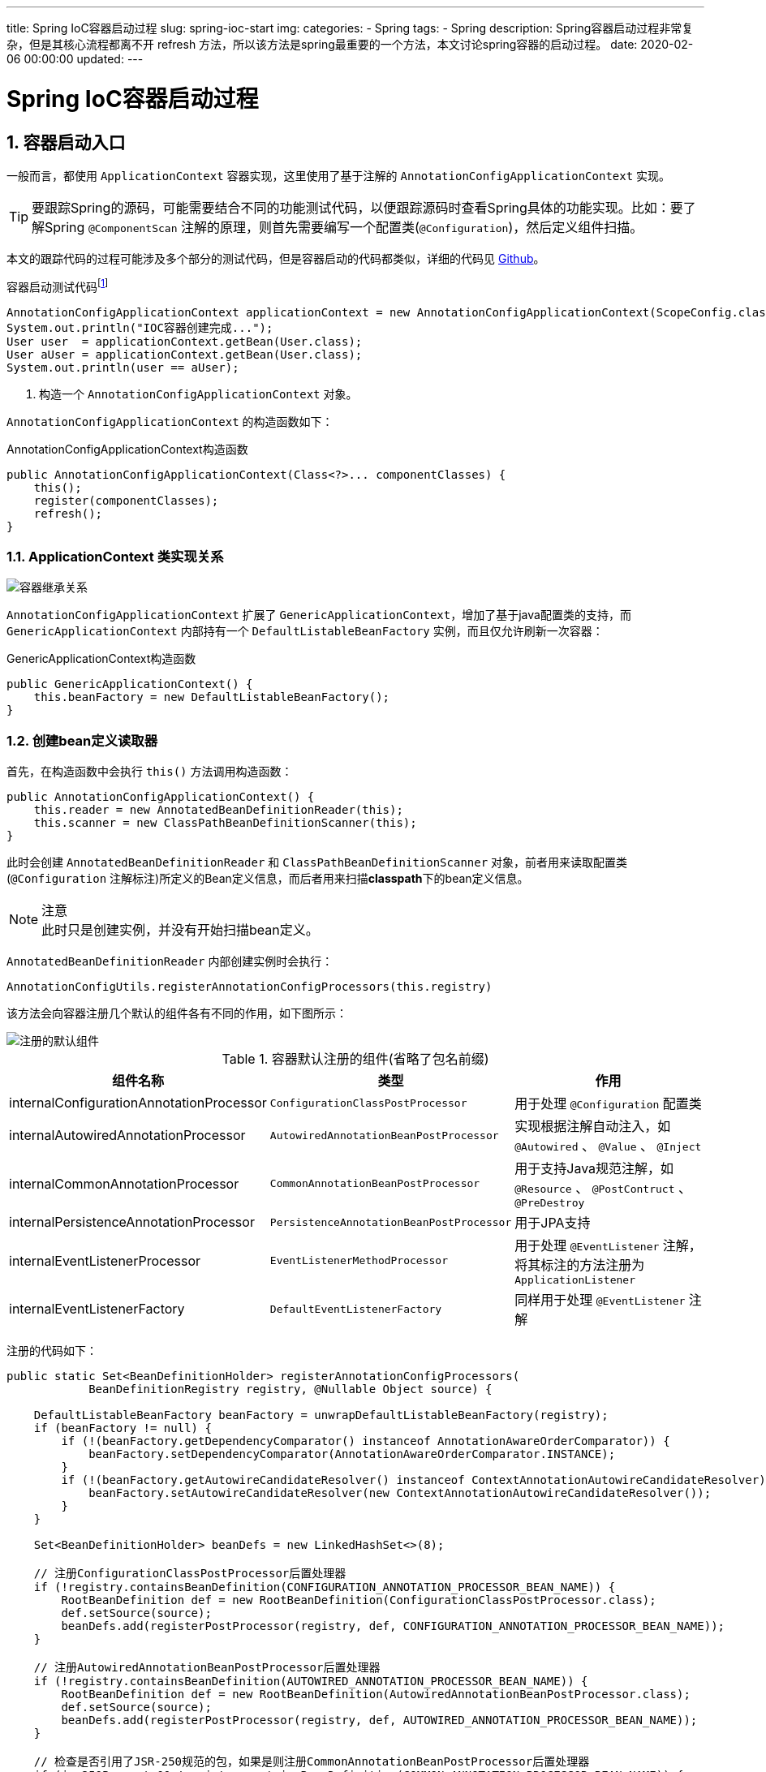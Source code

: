 ---
title: Spring IoC容器启动过程
slug: spring-ioc-start
img:
categories:
  - Spring
tags:
  - Spring
description: Spring容器启动过程非常复杂，但是其核心流程都离不开 refresh 方法，所以该方法是spring最重要的一个方法，本文讨论spring容器的启动过程。
date: 2020-02-06 00:00:00
updated:
---

[[spring-ioc-start]]
= Spring IoC容器启动过程
:key_word: Spring,容器,启动流程,源码,Context
:Author: belonk.com belonk@126.com
:Date: 2020-05-04
:Revision: 1.0
:website: https://belonk.com
:toc:
:toclevels: 4
:toc-title: 目录
:icons: font
:numbered:
:doctype: article
:encoding: utf-8
:imagesdir:
:tabsize: 4

[[entry-where-ioc-start]]
== 容器启动入口

一般而言，都使用 `ApplicationContext` 容器实现，这里使用了基于注解的 `AnnotationConfigApplicationContext` 实现。

[TIP]
要跟踪Spring的源码，可能需要结合不同的功能测试代码，以便跟踪源码时查看Spring具体的功能实现。比如：要了解Spring `@ComponentScan` 注解的原理，则首先需要编写一个配置类(`@Configuration`)，然后定义组件扫描。

本文的跟踪代码的过程可能涉及多个部分的测试代码，但是容器启动的代码都类似，详细的代码见 https://github.com/belonk/spring5-demo[Github]。

.容器启动测试代码footnote:[本文实例代码见<https://github.com/hankmor/spring5-demo,github>]
[source,java]
----
AnnotationConfigApplicationContext applicationContext = new AnnotationConfigApplicationContext(ScopeConfig.class); // <1>
System.out.println("IOC容器创建完成...");
User user  = applicationContext.getBean(User.class);
User aUser = applicationContext.getBean(User.class);
System.out.println(user == aUser);
----
<1> 构造一个 `AnnotationConfigApplicationContext` 对象。

`AnnotationConfigApplicationContext` 的构造函数如下：

.AnnotationConfigApplicationContext构造函数
[source,java]
----
public AnnotationConfigApplicationContext(Class<?>... componentClasses) {
	this();
	register(componentClasses);
	refresh();
}
----

[[ioc-class]]
=== ApplicationContext 类实现关系

image::/images/spring/image-20200505103717051.png[容器继承关系]

`AnnotationConfigApplicationContext` 扩展了 `GenericApplicationContext`，增加了基于java配置类的支持，而 `GenericApplicationContext` 内部持有一个 `DefaultListableBeanFactory` 实例，而且仅允许刷新一次容器：

.GenericApplicationContext构造函数
[source,java]
----
public GenericApplicationContext() {
	this.beanFactory = new DefaultListableBeanFactory();
}
----

[#create-bean-definition-reader]
=== 创建bean定义读取器

首先，在构造函数中会执行 `this()` 方法调用构造函数：

[source,java]
----
public AnnotationConfigApplicationContext() {
	this.reader = new AnnotatedBeanDefinitionReader(this);
	this.scanner = new ClassPathBeanDefinitionScanner(this);
}
----

此时会创建 `AnnotatedBeanDefinitionReader` 和 `ClassPathBeanDefinitionScanner` 对象，前者用来读取配置类(`@Configuration` 注解标注)所定义的Bean定义信息，而后者用来扫描**classpath**下的bean定义信息。

[NOTE]
.注意
此时只是创建实例，并没有开始扫描bean定义。

`AnnotatedBeanDefinitionReader` 内部创建实例时会执行：

[source,java]
----
AnnotationConfigUtils.registerAnnotationConfigProcessors(this.registry)
----

该方法会向容器注册几个默认的组件各有不同的作用，如下图所示：

image::/images/spring/image-20200504135504294.png[注册的默认组件]

[width="100%",cols="1,1,2",options="header"]
.容器默认注册的组件(省略了包名前缀)
|===
|组件名称|类型|作用

|internalConfigurationAnnotationProcessor
|`ConfigurationClassPostProcessor`
|用于处理 `@Configuration` 配置类

|internalAutowiredAnnotationProcessor
|`AutowiredAnnotationBeanPostProcessor`
|实现根据注解自动注入，如 `@Autowired` 、 `@Value` 、 `@Inject`

|internalCommonAnnotationProcessor
|`CommonAnnotationBeanPostProcessor`
|用于支持Java规范注解，如 `@Resource` 、 `@PostContruct` 、 `@PreDestroy`

|internalPersistenceAnnotationProcessor
|`PersistenceAnnotationBeanPostProcessor`
|用于JPA支持

|internalEventListenerProcessor
|`EventListenerMethodProcessor`
|用于处理 `@EventListener` 注解，将其标注的方法注册为 `ApplicationListener`

|internalEventListenerFactory
|`DefaultEventListenerFactory`
|同样用于处理 `@EventListener` 注解
|===

注册的代码如下：

[source,java]
----
public static Set<BeanDefinitionHolder> registerAnnotationConfigProcessors(
			BeanDefinitionRegistry registry, @Nullable Object source) {

	DefaultListableBeanFactory beanFactory = unwrapDefaultListableBeanFactory(registry);
	if (beanFactory != null) {
		if (!(beanFactory.getDependencyComparator() instanceof AnnotationAwareOrderComparator)) {
			beanFactory.setDependencyComparator(AnnotationAwareOrderComparator.INSTANCE);
		}
		if (!(beanFactory.getAutowireCandidateResolver() instanceof ContextAnnotationAutowireCandidateResolver)) {
			beanFactory.setAutowireCandidateResolver(new ContextAnnotationAutowireCandidateResolver());
		}
	}

	Set<BeanDefinitionHolder> beanDefs = new LinkedHashSet<>(8);

	// 注册ConfigurationClassPostProcessor后置处理器
	if (!registry.containsBeanDefinition(CONFIGURATION_ANNOTATION_PROCESSOR_BEAN_NAME)) {
		RootBeanDefinition def = new RootBeanDefinition(ConfigurationClassPostProcessor.class);
		def.setSource(source);
		beanDefs.add(registerPostProcessor(registry, def, CONFIGURATION_ANNOTATION_PROCESSOR_BEAN_NAME));
	}

	// 注册AutowiredAnnotationBeanPostProcessor后置处理器
	if (!registry.containsBeanDefinition(AUTOWIRED_ANNOTATION_PROCESSOR_BEAN_NAME)) {
		RootBeanDefinition def = new RootBeanDefinition(AutowiredAnnotationBeanPostProcessor.class);
		def.setSource(source);
		beanDefs.add(registerPostProcessor(registry, def, AUTOWIRED_ANNOTATION_PROCESSOR_BEAN_NAME));
	}

	// 检查是否引用了JSR-250规范的包，如果是则注册CommonAnnotationBeanPostProcessor后置处理器
	if (jsr250Present && !registry.containsBeanDefinition(COMMON_ANNOTATION_PROCESSOR_BEAN_NAME)) {
		RootBeanDefinition def = new RootBeanDefinition(CommonAnnotationBeanPostProcessor.class);
		def.setSource(source);
		beanDefs.add(registerPostProcessor(registry, def, COMMON_ANNOTATION_PROCESSOR_BEAN_NAME));
	}

	// 检查是否引用了JPA相关的组件，如果是则注册PersistenceAnnotationBeanPostProcessor后置处理器
	if (jpaPresent && !registry.containsBeanDefinition(PERSISTENCE_ANNOTATION_PROCESSOR_BEAN_NAME)) {
		RootBeanDefinition def = new RootBeanDefinition();
		try {
			def.setBeanClass(ClassUtils.forName(PERSISTENCE_ANNOTATION_PROCESSOR_CLASS_NAME,
					AnnotationConfigUtils.class.getClassLoader()));
		}
		catch (ClassNotFoundException ex) {
			throw new IllegalStateException(
					"Cannot load optional framework class: " + PERSISTENCE_ANNOTATION_PROCESSOR_CLASS_NAME, ex);
		}
		def.setSource(source);
		beanDefs.add(registerPostProcessor(registry, def, PERSISTENCE_ANNOTATION_PROCESSOR_BEAN_NAME));
	}

	// 注册EventListenerMethodProcessor后置处理器
	if (!registry.containsBeanDefinition(EVENT_LISTENER_PROCESSOR_BEAN_NAME)) {
		RootBeanDefinition def = new RootBeanDefinition(EventListenerMethodProcessor.class);
		def.setSource(source);
		beanDefs.add(registerPostProcessor(registry, def, EVENT_LISTENER_PROCESSOR_BEAN_NAME));
	}

	// 注册DefaultEventListenerFactory组件
	if (!registry.containsBeanDefinition(EVENT_LISTENER_FACTORY_BEAN_NAME)) {
		RootBeanDefinition def = new RootBeanDefinition(DefaultEventListenerFactory.class);
		def.setSource(source);
		beanDefs.add(registerPostProcessor(registry, def, EVENT_LISTENER_FACTORY_BEAN_NAME));
	}

	return beanDefs;
}
----

[[register-configuration-class]]
=== 注册配置类

方法执行完成后，会调用 `register(componentClasses)` 向 `AnnotatedBeanDefinitionReader` 注册配置类：

[source,java]
----
public void register(Class<?>... componentClasses) {
	for (Class<?> componentClass : componentClasses) {
        // 注册配置bean
		registerBean(componentClass);
	}
}
----

这里是循环调用 `registerBean` 方法，最终会执行如下方法：

[source,java]
----
private <T> void doRegisterBean(Class<T> beanClass, @Nullable String name,
			@Nullable Class<? extends Annotation>[] qualifiers, @Nullable Supplier<T> supplier,
			@Nullable BeanDefinitionCustomizer[] customizers) {
	// 创建带注解元数据的Bean定义对象，能够获取所注册配置类上的注解信息
    AnnotatedGenericBeanDefinition abd = new AnnotatedGenericBeanDefinition(beanClass);
    if (this.conditionEvaluator.shouldSkip(abd.getMetadata())) {
        return;
    }

    abd.setInstanceSupplier(supplier);
    // 获取配置类的@Scope注解定义，默认是单例的
    ScopeMetadata scopeMetadata = this.scopeMetadataResolver.resolveScopeMetadata(abd);
    abd.setScope(scopeMetadata.getScopeName());
    // 生成配置类bean名称，内部的逻辑是：没有定义bean名称，则按照类名首字母小写作为bean名称
    String beanName = (name != null ? name : this.beanNameGenerator.generateBeanName(abd, this.registry));
	// 处理通用注解，放到AnnotatedGenericBeanDefinition对象上，如：@Lazy、@Primary、@DependsOn等
    AnnotationConfigUtils.processCommonDefinitionAnnotations(abd);
    if (qualifiers != null) {
        for (Class<? extends Annotation> qualifier : qualifiers) {
            if (Primary.class == qualifier) {
                abd.setPrimary(true);
            }
            else if (Lazy.class == qualifier) {
                abd.setLazyInit(true);
            }
            else {
                abd.addQualifier(new AutowireCandidateQualifier(qualifier));
            }
        }
    }
    if (customizers != null) {
        for (BeanDefinitionCustomizer customizer : customizers) {
            customizer.customize(abd);
        }
    }

    BeanDefinitionHolder definitionHolder = new BeanDefinitionHolder(abd, beanName);
    // 处理@Scope注解的proxyMode属性，检查是否设置了代理，设置了则创建代理
    definitionHolder = AnnotationConfigUtils.applyScopedProxyMode(scopeMetadata, definitionHolder, this.registry);
    // 注册bean定义
    BeanDefinitionReaderUtils.registerBeanDefinition(definitionHolder, this.registry);
}
----

可以看到，最终配置类会被注册到 `BeanDefinitionRegistry` 中，通过其 `getBeanDefinitionNames()` 可以获取注册的bean名称。

=== 刷新容器

配置类注册完成后，接下来，调用 `refresh()` 方法刷新容器。 `refresh()` 是Spring容器启动时最重要的一个方法，内部流程也非常复杂。 `refresh()` 方法执行完成后，Spring容器就已经成功启动了。接下来，我们需要重点分析它。

[[refresh-container]]
== 刷新容器

开始刷新容器调用的是 `refresh()` 方法，该方法在父类 `AbstractApplicationContext` 中，其代码如下：

[source,java]
----
public void refresh() throws BeansException, IllegalStateException {
	synchronized (this.startupShutdownMonitor) {
		// 刷新前环境准备，包括设置启动日期、容器active激活标记、初始化一些property配置等
		prepareRefresh();
		// 刷新内部持有的BeanFactory
		ConfigurableListableBeanFactory beanFactory = obtainFreshBeanFactory();
		// 准备BeanFactory
		prepareBeanFactory(beanFactory);
		try {
			// 对BeanFactory进行后置处理
			postProcessBeanFactory(beanFactory);
			// 调用BeanFactoryPostProcessor
			invokeBeanFactoryPostProcessors(beanFactory);
			// 注册BeanPostProcessor
			registerBeanPostProcessors(beanFactory);
			// 初始化消息源
			initMessageSource();
			// 初始化事件组播器
			initApplicationEventMulticaster();
			// 初始化剩余还未初始化的bean
			onRefresh();
			// 注册监听器
			registerListeners();
			// 实例化所有非延迟加载的单例bean
			finishBeanFactoryInitialization(beanFactory);
			// 完成刷新
			finishRefresh();
		}
		catch (BeansException ex) {
			if (logger.isWarnEnabled()) {
				logger.warn("Exception encountered during context initialization - " +
						"cancelling refresh attempt: " + ex);
			}
			// 销毁已经创建的单例bean
			destroyBeans();
			// 重置active标记
			cancelRefresh(ex);
			throw ex;
		}
		finally {
			// 重置元数据缓存
			resetCommonCaches();
		}
	}
}
----

[[prepare-refresh]]
=== 准备刷新

首先会调用 `prepareRefresh()` 方法，主要做一些刷新前准备工作，包括设置启动时间、激活和关闭标记、初始化property占位符、验证标记了required的property等。

[source,java]
----
protected void prepareRefresh() {
	// 时间、激活/关闭标记设置
	this.startupDate = System.currentTimeMillis();
	this.closed.set(false);
	this.active.set(true);

	if (logger.isDebugEnabled()) {
		if (logger.isTraceEnabled()) {
			logger.trace("Refreshing " + this);
		}
		else {
			logger.debug("Refreshing " + getDisplayName());
		}
	}

	// 初始化带placeholder的property
	initPropertySources();

	// 验证标记了required的property是否可解析
	getEnvironment().validateRequiredProperties();

	// Store pre-refresh ApplicationListeners...
	if (this.earlyApplicationListeners == null) {
		this.earlyApplicationListeners = new LinkedHashSet<>(this.applicationListeners);
	}
	else {
		// Reset local application listeners to pre-refresh state.
		this.applicationListeners.clear();
		this.applicationListeners.addAll(this.earlyApplicationListeners);
	}

	// Allow for the collection of early ApplicationEvents,
	// to be published once the multicaster is available...
	this.earlyApplicationEvents = new LinkedHashSet<>();
}
----

[[obtain-bean-factory]]
=== 获取BeanFactory

执行下边这行代码来刷新容器持有的BeanFactory，并将其获取：

[source,java]
----
ConfigurableListableBeanFactory beanFactory = obtainFreshBeanFactory();
----

其内部代码如下：

[source,java]
----
protected ConfigurableListableBeanFactory obtainFreshBeanFactory() {
	// 抽象方法，交给子类刷新BeanFactory
    refreshBeanFactory();
    // 返回当前持有的BeanFactory
	return getBeanFactory();
}
----

`refreshBeanFactory()` 方法在子类 `GenericApplicationContext` 中完成：

[source,java]
----
protected final void refreshBeanFactory() throws IllegalStateException {
    // 检查容器是否已经刷新，未刷新则设置为true，已刷新则抛出异常
    if (!this.refreshed.compareAndSet(false, true)) {
        throw new IllegalStateException(
            "GenericApplicationContext does not support multiple refresh attempts: just call 'refresh' once");
    }
    // 设置序列化ID
    this.beanFactory.setSerializationId(getId());
}
----

首先检查 `refreshed` 标记，即判断容器是否已经刷新，刷新了则会抛出异常，因为 `GenericApplicationContext` 仅允许刷新一次；然后给 `BeanFactory` 设置序列化ID。

[[prepare-bean-factory]]
=== 准备BeanFactory

调用方法 `prepareBeanFactory(beanFactory)` 给 `BeanFactory` 做一些初始化配置工作：

[source,java]
----
protected void prepareBeanFactory(ConfigurableListableBeanFactory beanFactory) {
    // 配置类加载器等
    beanFactory.setBeanClassLoader(getClassLoader());
    beanFactory.setBeanExpressionResolver(new StandardBeanExpressionResolver(beanFactory.getBeanClassLoader()));
    beanFactory.addPropertyEditorRegistrar(new ResourceEditorRegistrar(this, getEnvironment()));

    // 配置context回调后置处理器，Spring通过ApplicationContextAwareProcessor可以给应用传递
    // 一些内部组件，如：Environment、ApplicationContext、ResourceLoader等
    beanFactory.addBeanPostProcessor(new ApplicationContextAwareProcessor(this));
    // 配置忽略依赖注入的组件，这些接口需要被实现才能获得相关功能
    beanFactory.ignoreDependencyInterface(EnvironmentAware.class);
    beanFactory.ignoreDependencyInterface(EmbeddedValueResolverAware.class);
    beanFactory.ignoreDependencyInterface(ResourceLoaderAware.class);
    beanFactory.ignoreDependencyInterface(ApplicationEventPublisherAware.class);
    beanFactory.ignoreDependencyInterface(MessageSourceAware.class);
    beanFactory.ignoreDependencyInterface(ApplicationContextAware.class);

    // 注册一些依赖类型和其对应的实例，从而使该类型未申明为Bean也可自动注入
    beanFactory.registerResolvableDependency(BeanFactory.class, beanFactory);
    beanFactory.registerResolvableDependency(ResourceLoader.class, this);
    beanFactory.registerResolvableDependency(ApplicationEventPublisher.class, this);
    beanFactory.registerResolvableDependency(ApplicationContext.class, this);

    // 添加ApplicationListener检测后置处理器，检测事件监听实现类
    beanFactory.addBeanPostProcessor(new ApplicationListenerDetector(this));

    // 添加LoadTimeWeaver后置处理器，用来获取LoadTimeWeaver，即AOP织入器
    if (beanFactory.containsBean(LOAD_TIME_WEAVER_BEAN_NAME)) {
        beanFactory.addBeanPostProcessor(new LoadTimeWeaverAwareProcessor(beanFactory)); // <1>
        beanFactory.setTempClassLoader(new ContextTypeMatchClassLoader(beanFactory.getBeanClassLoader()));
    }

	// 注册几个单例bean，名称分别为environment、systemProperties、systemEnvironment

    // 如果没有Environment bean，则注册，默认创建StandardEnvironment对象，名称为environment
    if (!beanFactory.containsLocalBean(ENVIRONMENT_BEAN_NAME)) {
        beanFactory.registerSingleton(ENVIRONMENT_BEAN_NAME, getEnvironment());
    }
    // 将系统环境属性(System.getProperties())注册为名为systemProperties的bean
    if (!beanFactory.containsLocalBean(SYSTEM_PROPERTIES_BEAN_NAME)) {
        beanFactory.registerSingleton(SYSTEM_PROPERTIES_BEAN_NAME, getEnvironment().getSystemProperties());
    }
    // 将系统环境(System.getenv())注册为名称为systemEnvironment的bean
    if (!beanFactory.containsLocalBean(SYSTEM_ENVIRONMENT_BEAN_NAME)) {
        beanFactory.registerSingleton(SYSTEM_ENVIRONMENT_BEAN_NAME, getEnvironment().getSystemEnvironment());
    }
}
----

<1> `LoadTimeWeaver` 接口定义了为类加载器添加 `ClassFileTransformer` 的抽象，从而实现AOP的类加载期织入(LTW，LoadTimeWeaving)。

[TIP]
.什么是 "类加载期织入？
====
在AOP（面向切面编程）中，"织入"就是将切面应用到目标对象的过程footnote:[AOP的详细介绍请看<<Spring AOP功能详解.adoc#spring-aop-intro,Spring AOP功能详解>>一文]。通过为目标类织入(weaving)切面的方式，实现对目标类功能的增强。按切面被织入到目标类中的时机划分，主要有以下几种:

. 运行期织入 这是最常见的，比如在运行期通过为目标类生成动态代理的方式实现AOP就属于运行期织入，这也是Spring AOP中的默认实现，并且提供了两种创建动态代理的方式:JDK自带的针对接口的动态代理和使用CGLib动态创建子类的方式创建动态代理。

. 编译期织入 使用特殊的编译器在编译期将切面织入目标类，这种比较少见，因为需要特殊的编译器的支持。

. 类加载期织入 通过字节码编辑技术在类加载期将切面织入目标类中，它的核心思想是: 在目标类的class文件*被JVM加载前*，通过自定义类加载器或者类文件转换器(`ClassFileTransformer` 接口实现)将横切逻辑织入到目标类的class文件中，然后将修改后的class文件再交给JVM加载。这种织入方式可以简称为LTW(LoadTimeWeaving)。

可以使用JDK的代理功能访问到JVM的底层组件，然后JVM注册类文件转换器，在类加载时对类文件的字节码进行转换。类文件转换器，即 `java.lang.instrument` 包下的 `ClassFileTransformer` 接口，它是一个代理，实现在JVM加载class之前对其进行转换。

`java.lang.instrument` 包下还有一个接口 `Instrumentation`，它的作用就是将 `ClassFileTransformer` 接口实现添加到JVM内部。然后可以使用JVM的 `-javaagent` 参数在启动时获取JVM内部组件的引用，从而启动class转换。

Spring默认使用动态代理来实现AOP，也支持LTW的方式。更多信息参见<<[x]Spring AOP功能详解.adoc#what-is-ltw, Spring AOP功能详解>>一文。
====

在准备 `BeanFactory` 时，注册了 `ApplicationContextAwareProcessor` 、 `ApplicationListenerDetector` 、 `LoadTimeWeaverAwareProcessor` 三个后置处理器。

准备工作结束后， `BeanFactory` 的初始化工作也完成了。

[IMPORTANT]
弄清楚所注册的后置处理器的作用时机，后文会详细分析！

[[post-process-bean-factory]]
=== 后置处理BeanFactory

准备工作结束后，Spring允许子类实现 `postProcessBeanFactory(beanFactory)` 方法来实现对 `BeanFactory` 的后置处理。例如，`AbstractRefreshableWebApplicationContext` 类实现该方法来添加web所需的一些组件：

[source,java]
----
protected void postProcessBeanFactory(ConfigurableListableBeanFactory beanFactory) {
	beanFactory.addBeanPostProcessor(new ServletContextAwareProcessor(this.servletContext, this.servletConfig));
	beanFactory.ignoreDependencyInterface(ServletContextAware.class);
	beanFactory.ignoreDependencyInterface(ServletConfigAware.class);
	WebApplicationContextUtils.registerWebApplicationScopes(beanFactory, this.servletContext);
	WebApplicationContextUtils.registerEnvironmentBeans(beanFactory, this.servletContext, this.servletConfig);
}
----

这里使用的 `AnnotationConfigApplicationContext` 容器没有实现该方法。

[[invoke-bean-factory-post-processor]]
=== 执行BeanFactoryPostProcessor

`BeanFactoryPostProcessor` 和其子接口 `BeanDefinitionRegistryPostProcessor` 是Spring容器的扩展点。 `BeanFactoryPostProcessor` 是 `BeanFactory` 的后置处理器；在 `BeanFactory` 标准初始化之后调用，来定制和修改 `BeanFactory` 的内容；所有的bean定义已经保存加载到 `BeanFactory` ，但是bean的实例还未创建。而 `BeanDefinitionRegistryPostProcessor`是`BeanFactoryPostProcessor` 的子接口，在所有bean定义信息将要被加载，bean实例还未创建之前回调；优先于 `BeanFactoryPostProcessor` 执行；利用 `BeanDefinitionRegistryPostProcessor` 给容器中再额外添加一些组件。详细内容请看[这里](./06-Spring扩展原理.md#BeanFactoryPostProcessor)。

`BeanDefinitionRegistry` 是Spring的一个基础组件，用来管理 `BeanDefinition` ，即对Bean定义的增删改查操作。详细内容看<</2020/05/06/spring-ioc-container#BeanDefinitionRegistry, 这里>>。

`BeanFactory` 初始化完成后，调用 `invokeBeanFactoryPostProcessors(beanFactory)` 方法来执行所有的 `BeanFactoryPostProcessor`：

[source,java]
----
protected void invokeBeanFactoryPostProcessors(ConfigurableListableBeanFactory beanFactory) {
    // 将BeanFactoryPostProcessor的调用委托给PostProcessorRegistrationDelegate类
    PostProcessorRegistrationDelegate.invokeBeanFactoryPostProcessors(beanFactory, getBeanFactoryPostProcessors());

    // 再次检查tempClassLoader和LoadTimeWeaver
    if (beanFactory.getTempClassLoader() == null && beanFactory.containsBean(LOAD_TIME_WEAVER_BEAN_NAME)) {
        beanFactory.addBeanPostProcessor(new LoadTimeWeaverAwareProcessor(beanFactory));
        beanFactory.setTempClassLoader(new ContextTypeMatchClassLoader(beanFactory.getBeanClassLoader()));
    }
}
----

重点看一下执行 `BeanFactoryPostProcessor` 的逻辑：

[source,java]
----
public static void invokeBeanFactoryPostProcessors(
			ConfigurableListableBeanFactory beanFactory, List<BeanFactoryPostProcessor> beanFactoryPostProcessors) {

    Set<String> processedBeans = new HashSet<>();

    // 判断BeanFactory是否实现了BeanDefinitionRegistry
    if (beanFactory instanceof BeanDefinitionRegistry) {
        BeanDefinitionRegistry registry = (BeanDefinitionRegistry) beanFactory;
        List<BeanFactoryPostProcessor> regularPostProcessors = new ArrayList<>();
        List<BeanDefinitionRegistryPostProcessor> registryProcessors = new ArrayList<>();

		// 处理通过参数传入的BeanFactoryPostProcessor，如果传入的是BeanDefinitionRegistryPostProcessor，
        // 则直接回调其postProcessBeanDefinitionRegistry方法
		// 另外，还按类型分离BeanFactoryPostProcessor到不同的List中
        for (BeanFactoryPostProcessor postProcessor : beanFactoryPostProcessors) {
            if (postProcessor instanceof BeanDefinitionRegistryPostProcessor) {
                BeanDefinitionRegistryPostProcessor registryProcessor =
                    (BeanDefinitionRegistryPostProcessor) postProcessor;
                registryProcessor.postProcessBeanDefinitionRegistry(registry);
                registryProcessors.add(registryProcessor);
            }
            else {
                regularPostProcessors.add(postProcessor);
            }
        }

        // 按照优先级顺序分别处理BeanDefinitionRegistryPostProcessor，PriorityOrdered接口优先于Ordered接口，然后再是剩余的

        List<BeanDefinitionRegistryPostProcessor> currentRegistryProcessors = new ArrayList<>();

        // 首先，处理实现了PriorityOrdered接扣的BeanDefinitionRegistryPostProcessor
		// 这里默认会拿到之前注册的内部组件internalConfigurationAnnotationProcessor
        String[] postProcessorNames =
            beanFactory.getBeanNamesForType(BeanDefinitionRegistryPostProcessor.class, true, false);  // <1>
        for (String ppName : postProcessorNames) {
            if (beanFactory.isTypeMatch(ppName, PriorityOrdered.class)) {
            	// 调用BeanFactory的getBean方法创建并获取BeanDefinitionRegistryPostProcessor的实例
                currentRegistryProcessors.add(beanFactory.getBean(ppName, BeanDefinitionRegistryPostProcessor.class)); // <2>
                processedBeans.add(ppName);
            }
        }
		// 将所有BeanDefinitionRegistryPostProcessor进行排序
        sortPostProcessors(currentRegistryProcessors, beanFactory);
        registryProcessors.addAll(currentRegistryProcessors);
		// 执行BeanDefinitionRegistryPostProcessor后置处理器
        invokeBeanDefinitionRegistryPostProcessors(currentRegistryProcessors, registry); // <3>
        currentRegistryProcessors.clear();

        // 然后，处理实现了Ordered接口的BeanDefinitionRegistryPostProcessor
        postProcessorNames = beanFactory.getBeanNamesForType(BeanDefinitionRegistryPostProcessor.class, true, false);
        for (String ppName : postProcessorNames) {
            if (!processedBeans.contains(ppName) && beanFactory.isTypeMatch(ppName, Ordered.class)) {
                currentRegistryProcessors.add(beanFactory.getBean(ppName, BeanDefinitionRegistryPostProcessor.class));
                processedBeans.add(ppName);
            }
        }
        sortPostProcessors(currentRegistryProcessors, beanFactory);
        registryProcessors.addAll(currentRegistryProcessors);
        invokeBeanDefinitionRegistryPostProcessors(currentRegistryProcessors, registry);
        currentRegistryProcessors.clear();

        // 最后，处理其余的未实现排序的BeanDefinitionRegistryPostProcessors
        boolean reiterate = true;
        while (reiterate) {
            reiterate = false;
            postProcessorNames = beanFactory.getBeanNamesForType(BeanDefinitionRegistryPostProcessor.class, true, false);
            for (String ppName : postProcessorNames) {
                if (!processedBeans.contains(ppName)) {
                    currentRegistryProcessors.add(beanFactory.getBean(ppName, BeanDefinitionRegistryPostProcessor.class));
                    processedBeans.add(ppName);
                    reiterate = true;
                }
            }
            sortPostProcessors(currentRegistryProcessors, beanFactory);
            registryProcessors.addAll(currentRegistryProcessors);
            invokeBeanDefinitionRegistryPostProcessors(currentRegistryProcessors, registry);
            currentRegistryProcessors.clear();
        }

        // Now, invoke the postProcessBeanFactory callback of all processors handled so far.
        invokeBeanFactoryPostProcessors(registryProcessors, beanFactory);
        invokeBeanFactoryPostProcessors(regularPostProcessors, beanFactory);
    }

    else {
        // Invoke factory processors registered with the context instance.
        invokeBeanFactoryPostProcessors(beanFactoryPostProcessors, beanFactory);
    }

    // Do not initialize FactoryBeans here: We need to leave all regular beans
    // uninitialized to let the bean factory post-processors apply to them!
    String[] postProcessorNames =
        beanFactory.getBeanNamesForType(BeanFactoryPostProcessor.class, true, false);

    // Separate between BeanFactoryPostProcessors that implement PriorityOrdered,
    // Ordered, and the rest.
    List<BeanFactoryPostProcessor> priorityOrderedPostProcessors = new ArrayList<>();
    List<String> orderedPostProcessorNames = new ArrayList<>();
    List<String> nonOrderedPostProcessorNames = new ArrayList<>();
    for (String ppName : postProcessorNames) {
        if (processedBeans.contains(ppName)) {
            // skip - already processed in first phase above
        }
        else if (beanFactory.isTypeMatch(ppName, PriorityOrdered.class)) {
            priorityOrderedPostProcessors.add(beanFactory.getBean(ppName, BeanFactoryPostProcessor.class));
        }
        else if (beanFactory.isTypeMatch(ppName, Ordered.class)) {
            orderedPostProcessorNames.add(ppName);
        }
        else {
            nonOrderedPostProcessorNames.add(ppName);
        }
    }

    // First, invoke the BeanFactoryPostProcessors that implement PriorityOrdered.
    sortPostProcessors(priorityOrderedPostProcessors, beanFactory);
    invokeBeanFactoryPostProcessors(priorityOrderedPostProcessors, beanFactory);

    // Next, invoke the BeanFactoryPostProcessors that implement Ordered.
    List<BeanFactoryPostProcessor> orderedPostProcessors = new ArrayList<>(orderedPostProcessorNames.size());
    for (String postProcessorName : orderedPostProcessorNames) {
        orderedPostProcessors.add(beanFactory.getBean(postProcessorName, BeanFactoryPostProcessor.class));
    }
    sortPostProcessors(orderedPostProcessors, beanFactory);
    invokeBeanFactoryPostProcessors(orderedPostProcessors, beanFactory);

    // Finally, invoke all other BeanFactoryPostProcessors.
    List<BeanFactoryPostProcessor> nonOrderedPostProcessors = new ArrayList<>(nonOrderedPostProcessorNames.size());
    for (String postProcessorName : nonOrderedPostProcessorNames) {
        nonOrderedPostProcessors.add(beanFactory.getBean(postProcessorName, BeanFactoryPostProcessor.class));
    }
    invokeBeanFactoryPostProcessors(nonOrderedPostProcessors, beanFactory);

    // Clear cached merged bean definitions since the post-processors might have
    // modified the original metadata, e.g. replacing placeholders in values...
    beanFactory.clearMetadataCache();
}
----

<1> 在<<create_annotatedBeanDefinitionReader, 创建bean定义读取器>>一节提到，创建 `AnnotatedBeanDefinitionReader` 时会注册一些默认组件，就包括这里用到的`internalConfigurationAnnotationProcessor`，其类型为 `ConfigurationClassPostProcessor` ，它实现了 `BeanDefinitionRegistryPostProcessor` 和 `PriorityOrdered` 接口，所以会首先调用来处理配置类。
<2> 已经注册了bean定义，这里需要从工厂中创建并获取其实例对象，BeanFactory的 getBean方法的原理见<<[x]BeanFactory的getBean原理.adoc#getBeanOfBeanFactory, 这篇文章>>。
<3> 调用后置处理器，处理不同的业务逻辑，比如系统默认注册的 `internalConfigurationAnnotationProcessor` 用来处理配置类，这里就会调用它的 `postProcessBeanDefinitionRegistry` 方法，该类的原理见<<032-ConfigurationClassPostProcessor原理.adoc, 这篇文章>>

// [[qa]]
// == 问题

// [qanda]
// 容器默认注册的6个组件的作用时机和原理? ::
// 答案:

// 容器准备刷新时, 什么是带placeholder的property和标记了required的property? ::
// 答案:
<完>